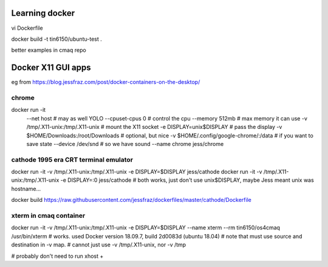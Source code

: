
Learning docker
===============

vi Dockerfile

docker build -t tin6150/ubuntu-test .

better examples in cmaq repo


Docker X11 GUI apps
===================


eg from https://blog.jessfraz.com/post/docker-containers-on-the-desktop/


chrome
------

docker run -it \
    --net host \ # may as well YOLO
    --cpuset-cpus 0 \ # control the cpu
    --memory 512mb \ # max memory it can use
    -v /tmp/.X11-unix:/tmp/.X11-unix \ # mount the X11 socket
    -e DISPLAY=unix$DISPLAY \ # pass the display
    -v $HOME/Downloads:/root/Downloads \ # optional, but nice
    -v $HOME/.config/google-chrome/:/data \ # if you want to save state
    --device /dev/snd \ # so we have sound
    --name chrome \
    jess/chrome


cathode 1995 era CRT terminal emulator
--------------------------------------

docker run -it  -v /tmp/.X11-unix:/tmp/.X11-unix  -e DISPLAY=$DISPLAY  jess/cathode
docker run -it  -v /tmp/.X11-unix:/tmp/.X11-unix  -e DISPLAY=:0        jess/cathode
# both works, just don't use unix$DISPLAY, maybe Jess meant unix was hostname...

docker build  https://raw.githubusercontent.com/jessfraz/dockerfiles/master/cathode/Dockerfile


xterm in cmaq container
-----------------------

docker run -it  -v /tmp/.X11-unix:/tmp/.X11-unix -e DISPLAY=$DISPLAY  --name xterm   --rm  tin6150/os4cmaq /usr/bin/xterm
# works.  used Docker version 18.09.7, build 2d0083d (ubuntu 18.04)
# note that must use source and destination in -v map.
# cannot just use -v /tmp/.X11-unix, nor -v /tmp

# probably don't need to run xhost +
